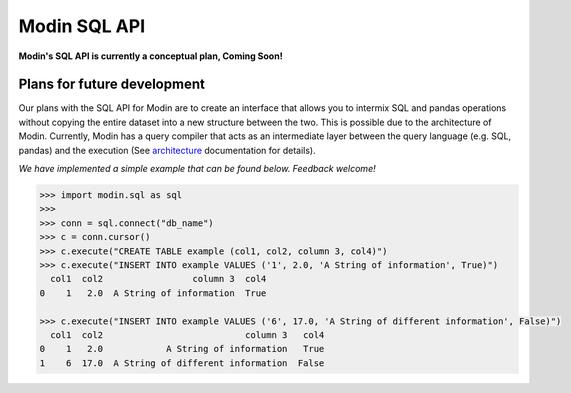 Modin SQL API
=============

**Modin's SQL API is currently a conceptual plan, Coming Soon!**

Plans for future development
----------------------------

Our plans with the SQL API for Modin are to create an interface that allows you to
intermix SQL and pandas operations without copying the entire dataset into a new
structure between the two. This is possible due to the architecture of Modin. Currently,
Modin has a query compiler that acts as an intermediate layer between the query language
(e.g. SQL, pandas) and the execution (See architecture_ documentation for details).

*We have implemented a simple example that can be found below. Feedback welcome!*

.. code-block:: python

   >>> import modin.sql as sql
   >>>
   >>> conn = sql.connect("db_name")
   >>> c = conn.cursor()
   >>> c.execute("CREATE TABLE example (col1, col2, column 3, col4)")
   >>> c.execute("INSERT INTO example VALUES ('1', 2.0, 'A String of information', True)")
     col1  col2                 column 3  col4
   0    1   2.0  A String of information  True

   >>> c.execute("INSERT INTO example VALUES ('6', 17.0, 'A String of different information', False)")
     col1  col2                           column 3   col4
   0    1   2.0            A String of information   True
   1    6  17.0  A String of different information  False

.. _architecture: https://modin.readthedocs.io/en/latest/architecture.html
